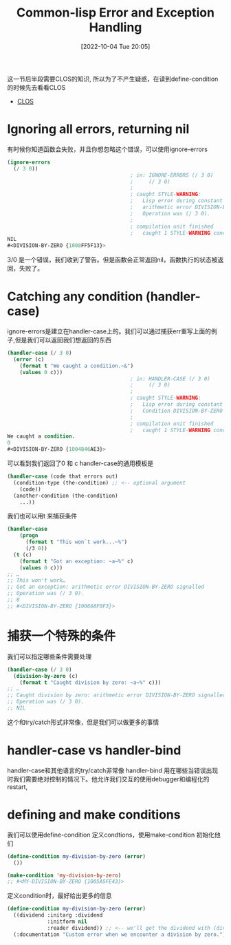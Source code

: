 :PROPERTIES:
:ID:       6B5C8F62-8159-49AF-93B8-5AB1709802B1
:TYPE:     sub
:END:
#+startup: latexpreview
#+OPTIONS: author:nil ^:{}
#+HUGO_BASE_DIR: ~/Documents/MyBlogSite
#+HUGO_SECTION: /posts/2022/10
#+HUGO_CUSTOM_FRONT_MATTER: :toc true :math true
#+HUGO_AUTO_SET_LASTMOD: t
#+HUGO_PAIRED_SHORTCODES: admonition
#+HUGO_DRAFT: false
#+DATE: [2022-10-04 Tue 20:05]
#+TITLE: Common-lisp Error and Exception Handling
#+HUGO_TAGS: common_lisp
#+HUGO_CATEGORIES: lisp
#+DESCRIPTION: common lisp 的错误和异常处理
#+begin_export html
<!--more-->
#+end_export

这一节后半段需要CLOS的知识, 所以为了不产生疑惑，在读到define-condition的时候先去看看CLOS
+ [[https://lispcookbook.github.io/cl-cookbook/clos.html][CLOS]]
  
* main topic links                                                    :noexport:
[[id:E6B2673A-E80B-4B4C-91A5-2815305DCD54][common lisp]]

* Ignoring all errors, returning nil
有时候你知道函数会失败，并且你想忽略这个错误，可以使用ignore-errors
#+begin_src lisp
  (ignore-errors
    (/ 3 0))
                                          ; in: IGNORE-ERRORS (/ 3 0)
                                          ;     (/ 3 0)
                                          ;
                                          ; caught STYLE-WARNING:
                                          ;   Lisp error during constant folding:
                                          ;   arithmetic error DIVISION-BY-ZERO signalled
                                          ;   Operation was (/ 3 0).
                                          ;
                                          ; compilation unit finished
                                          ;   caught 1 STYLE-WARNING condition
  NIL
  #<DIVISION-BY-ZERO {1008FF5F13}>
#+end_src
3/0 是一个错误，我们收到了警告。但是函数会正常返回nil，函数执行的状态被返回，失败了。
* Catching any condition (handler-case)
ignore-errors是建立在handler-case上的。我们可以通过捕获err重写上面的例子,但是我们可以返回我们想返回的东西
#+begin_src lisp
  (handler-case (/ 3 0)
    (error (c)
      (format t "We caught a condition.~&")
      (values 0 c)))
                                          ; in: HANDLER-CASE (/ 3 0)
                                          ;     (/ 3 0)
                                          ;
                                          ; caught STYLE-WARNING:
                                          ;   Lisp error during constant folding:
                                          ;   Condition DIVISION-BY-ZERO was signalled.
                                          ;
                                          ; compilation unit finished
                                          ;   caught 1 STYLE-WARNING condition
  We caught a condition.
  0
  #<DIVISION-BY-ZERO {1004846AE3}>
#+end_src
可以看到我们返回了0 和 c
handler-case的通用模板是
#+begin_src lisp
  (handler-case (code that errors out)
    (condition-type (the-condition) ;; <-- optional argument
      (code))
    (another-condition (the-condition)
      ...))
#+end_src
我们也可以用t 来捕获条件
#+begin_src lisp
  (handler-case
      (progn
        (format t "This won`t work...~%")
        (/3 0))
    (t (c)
      (format t "Got an exception: ~a~%" c)
      (values 0 c)))
  ;; …
  ;; This won't work…
  ;; Got an exception: arithmetic error DIVISION-BY-ZERO signalled
  ;; Operation was (/ 3 0).
  ;; 0
  ;; #<DIVISION-BY-ZERO {100608F0F3}>
#+end_src

* 捕获一个特殊的条件
我们可以指定哪些条件需要处理
#+begin_src lisp
  (handler-case (/ 3 0)
    (division-by-zero (c)
      (format t "Caught division by zero: ~a~%" c)))
  ;; …
  ;; Caught division by zero: arithmetic error DIVISION-BY-ZERO signalled
  ;; Operation was (/ 3 0).
  ;; NIL
#+end_src
这个和try/catch形式非常像，但是我们可以做更多的事情
* handler-case vs handler-bind
handler-case和其他语言的try/catch非常像
handler-bind 用在哪些当错误出现时我们需要绝对控制的情况下。他允许我们交互的使用debugger和编程化的restart,

* defining and make conditions
我们可以使用define-condition 定义condtions，使用make-condition 初始化他们
#+begin_src lisp
  (define-condition my-division-by-zero (error)
    ())

  (make-condition 'my-division-by-zero)
  ;; #<MY-DIVISION-BY-ZERO {1005A5FE43}>
#+end_src
定义condition时，最好给出更多的信息
#+begin_src lisp
  (define-condition my-division-by-zero (error)
    ((dividend :initarg :dividend
               :initform nil
               :reader dividend)) ;; <-- we'll get the dividend with (dividend condition). See the CLOS tutorial if needed.
    (:documentation "Custom error when we encounter a division by zero.")) ;; good practice ;)
#+end_src
